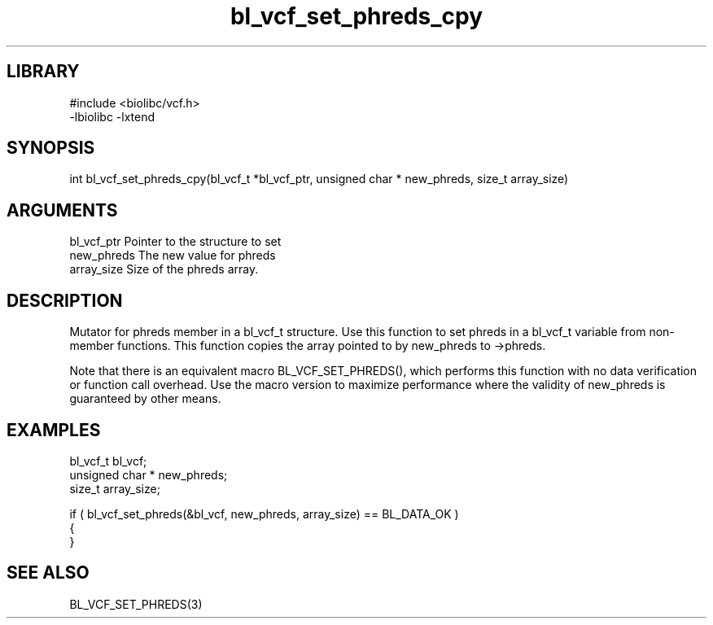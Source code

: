 \" Generated by c2man from bl_vcf_set_phreds_cpy.c
.TH bl_vcf_set_phreds_cpy 3

.SH LIBRARY
\" Indicate #includes, library name, -L and -l flags
.nf
.na
#include <biolibc/vcf.h>
-lbiolibc -lxtend
.ad
.fi

\" Convention:
\" Underline anything that is typed verbatim - commands, etc.
.SH SYNOPSIS
.PP
.nf 
.na
int     bl_vcf_set_phreds_cpy(bl_vcf_t *bl_vcf_ptr, unsigned char * new_phreds, size_t array_size)
.ad
.fi

.SH ARGUMENTS
.nf
.na
bl_vcf_ptr      Pointer to the structure to set
new_phreds      The new value for phreds
array_size      Size of the phreds array.
.ad
.fi

.SH DESCRIPTION

Mutator for phreds member in a bl_vcf_t structure.
Use this function to set phreds in a bl_vcf_t variable
from non-member functions.  This function copies the array pointed to
by new_phreds to ->phreds.

Note that there is an equivalent macro BL_VCF_SET_PHREDS(), which performs
this function with no data verification or function call overhead.
Use the macro version to maximize performance where the validity
of new_phreds is guaranteed by other means.

.SH EXAMPLES
.nf
.na

bl_vcf_t        bl_vcf;
unsigned char * new_phreds;
size_t          array_size;

if ( bl_vcf_set_phreds(&bl_vcf, new_phreds, array_size) == BL_DATA_OK )
{
}
.ad
.fi

.SH SEE ALSO

BL_VCF_SET_PHREDS(3)

